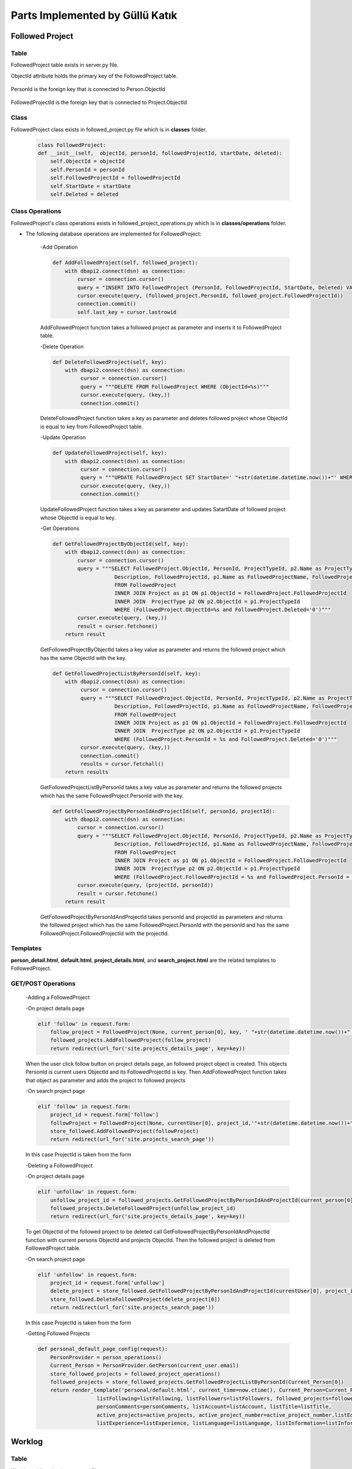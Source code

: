 Parts Implemented by Güllü Katık
================================

****************
Followed Project
****************

Table
-----

FollowedProject table exists in server.py file.

ObjectId attribute holds the primary key of the FollowedProject table.

    .. code-block::sql

        CREATE TABLE IF NOT EXISTS FollowedProject(
                ObjectId SERIAL PRIMARY KEY,
                PersonId INT NOT NULL,
                FollowedProjectId INT NOT NULL,
                StartDate TIMESTAMP NOT NULL,
                Deleted BOOLEAN NOT NULL
        )

PersonId is the foreign key that is connected to Person.ObjectId

    .. code-block::sql

        ALTER TABLE FollowedProject ADD  FOREIGN KEY(PersonId) REFERENCES Person(ObjectId) ON DELETE CASCADE

FollowedProjectId is the foreign key that is connected to Project.ObjectId

    .. code-block::sql

        ALTER TABLE FollowedProject ADD  FOREIGN KEY(FollowedProjectId) REFERENCES Project(ObjectId) ON DELETE CASCADE

Class
-----

FollowedProject class exists in followed_project.py file which is in **classes** folder.

    .. code-block:: python

        class FollowedProject:
        def __init__(self,  objectId, personId, followedProjectId, startDate, deleted):
            self.ObjectId = objectId
            self.PersonId = personId
            self.FollowedProjectId = followedProjectId
            self.StartDate = startDate
            self.Deleted = deleted

Class Operations
----------------

FollowedProject's class operations exists in followed_project_operations.py which is in **classes/operations** folder.

- The following database operations are implemented for FollowedProject:

    -Add Operation

    .. code-block:: python

        def AddFollowedProject(self, followed_project):
            with dbapi2.connect(dsn) as connection:
                cursor = connection.cursor()
                query = "INSERT INTO FollowedProject (PersonId, FollowedProjectId, StartDate, Deleted) VALUES (%s, %s,' "+str(datetime.datetime.now())+"', False)"
                cursor.execute(query, (followed_project.PersonId, followed_project.FollowedProjectId))
                connection.commit()
                self.last_key = cursor.lastrowid

    AddFollowedProject function takes a followed project as parameter and inserts it to FollowedProject table.

    -Delete Operation

    .. code-block:: python

        def DeleteFollowedProject(self, key):
            with dbapi2.connect(dsn) as connection:
                 cursor = connection.cursor()
                 query = """DELETE FROM FollowedProject WHERE (ObjectId=%s)"""
                 cursor.execute(query, (key,))
                 connection.commit()

    DeleteFollowedProject function takes a key as parameter and deletes followed project whose ObjectId is equal to key from FollowedProject table.

    -Update Operation

    .. code-block:: python

        def UpdateFollowedProject(self, key):
            with dbapi2.connect(dsn) as connection:
                 cursor = connection.cursor()
                 query = """UPDATE FollowedProject SET StartDate=' "+str(datetime.datetime.now())+"' WHERE (ObjectId=%s)"""
                 cursor.execute(query, (key,))
                 connection.commit()

    UpdateFollowedProject function takes a key as parameter and updates SatartDate of followed project whose ObjectId is equal to key.

    -Get Operations

    .. code-block:: python

        def GetFollowedProjectByObjectId(self, key):
            with dbapi2.connect(dsn) as connection:
                cursor = connection.cursor()
                query = """SELECT FollowedProject.ObjectId, PersonId, ProjectTypeId, p2.Name as ProjectType,
                            Description, FollowedProjectId, p1.Name as FollowedProjectName, FollowedProject.StartDate
                            FROM FollowedProject
                            INNER JOIN Project as p1 ON p1.ObjectId = FollowedProject.FollowedProjectId
                            INNER JOIN  ProjectType p2 ON p2.ObjectId = p1.ProjectTypeId
                            WHERE (FollowedProject.ObjectId=%s and FollowedProject.Deleted='0')"""
                cursor.execute(query, (key,))
                result = cursor.fetchone()
            return result

    GetFollowedProjectByObjectId takes a key value as parameter and returns the followed project which has the same ObjectId with the key.

    .. code-block:: python

        def GetFollowedProjectListByPersonId(self, key):
            with dbapi2.connect(dsn) as connection:
                 cursor = connection.cursor()
                 query = """SELECT FollowedProject.ObjectId, PersonId, ProjectTypeId, p2.Name as ProjectType,
                            Description, FollowedProjectId, p1.Name as FollowedProjectName, FollowedProject.StartDate, p1.ObjectId
                            FROM FollowedProject
                            INNER JOIN Project as p1 ON p1.ObjectId = FollowedProject.FollowedProjectId
                            INNER JOIN  ProjectType p2 ON p2.ObjectId = p1.ProjectTypeId
                            WHERE (FollowedProject.PersonId = %s and FollowedProject.Deleted='0')"""
                 cursor.execute(query, (key,))
                 connection.commit()
                 results = cursor.fetchall()
            return results

    GetFollowedProjectListByPersonId takes a key value as parameter and returns the followed projects which has the same FollowedProject.PersonId with the key.

    .. code-block:: python

        def GetFollowedProjectByPersonIdAndProjectId(self, personId, projectId):
            with dbapi2.connect(dsn) as connection:
                cursor = connection.cursor()
                query = """SELECT FollowedProject.ObjectId, PersonId, ProjectTypeId, p2.Name as ProjectType,
                            Description, FollowedProjectId, p1.Name as FollowedProjectName, FollowedProject.StartDate
                            FROM FollowedProject
                            INNER JOIN Project as p1 ON p1.ObjectId = FollowedProject.FollowedProjectId
                            INNER JOIN  ProjectType p2 ON p2.ObjectId = p1.ProjectTypeId
                            WHERE (FollowedProject.FollowedProjectId = %s and FollowedProject.PersonId = %s and FollowedProject.Deleted='0')"""
                cursor.execute(query, (projectId, personId))
                result = cursor.fetchone()
            return result

    GetFollowedProjectByPersonIdAndProjectId takes personId and projectId as parameters and returns the followed project which has the same FollowedProject.PersonId with the personId and has the same FollowedProject.FollowedProjectId with the projectId.

Templates
---------
**person_detail.html**, **default.html**, **project_details.html**, and **search_project.html** are the related templates to FollowedProject.

GET/POST Operations
-------------------

    -Adding a FollowedProject

    -On project details page

    .. code-block:: python

        elif 'follow' in request.form:
            follow_project = FollowedProject(None, current_person[0], key, ' "+str(datetime.datetime.now())+" ', False)
            followed_projects.AddFollowedProject(follow_project)
            return redirect(url_for('site.projects_details_page', key=key))

    When the user click follow button on project details page, an followed project object is created. This objects PersonId is current users ObjectId and its FollowedProjectId is key. Then AddFollowedProject function takes that object as parameter and adds the project to followed projects

    -On search project page

    .. code-block:: python

        elif 'follow' in request.form:
            project_id = request.form['follow']
            followProject = FollowedProject(None, currentUser[0], project_id,'"+str(datetime.datetime.now())+"', False)
            store_followed.AddFollowedProject(followProject)
            return redirect(url_for('site.projects_search_page'))

    In this case ProjectId is taken from the form

    -Deleting a FollowedProject

    -On project details page

    .. code-block:: python

        elif 'unfollow' in request.form:
            unfollow_project_id = followed_projects.GetFollowedProjectByPersonIdAndProjectId(current_person[0] ,key)[0]
            followed_projects.DeleteFollowedProject(unfollow_project_id)
            return redirect(url_for('site.projects_details_page', key=key))

    To get ObjectId of the followed project to be deleted call GetFollowedProjectByPersonIdAndProjectId function with current persons ObjectId and projects ObjectId. Then the followed project is deleted from FolllowedProject table.

    -On search project page

    .. code-block:: python

        elif 'unfollow' in request.form:
            project_id = request.form['unfollow']
            delete_project = store_followed.GetFollowedProjectByPersonIdAndProjectId(currentUser[0], project_id)
            store_followed.DeleteFollowedProject(delete_project[0])
            return redirect(url_for('site.projects_search_page'))

    In this case ProjectId is taken from the form

    -Getting Followed Projects

    .. code-block:: python

        def personal_default_page_config(request):
            PersonProvider = person_operations()
            Current_Person = PersonProvider.GetPerson(current_user.email)
            store_followed_projects = followed_project_operations()
            followed_projects = store_followed_projects.GetFollowedProjectListByPersonId(Current_Person[0])
            return render_template('personal/default.html', current_time=now.ctime(), Current_Person=Current_Person,
                           listFollowing=listFollowing, listFollowers=listFollowers, followed_projects=followed_projects,
                           personComments=personComments, listAccount=listAccount, listTitle=listTitle,
                           active_projects=active_projects, active_project_number=active_project_number,listEducation=listEducation, listSkill=listSkill,
                           listExperience=listExperience, listLanguage=listLanguage, listInformation=listInformation)


*******
Worklog
*******

Table
-----

Worklog table exists in server.py file.

ObjectId attribute holds the primary key of the Worklog table.

    .. code-block::sql

        CREATE TABLE IF NOT EXISTS WorkLog (
                ObjectId SERIAL PRIMARY KEY,
                ProjectId INTEGER NOT NULL,
                CommitMessage VARCHAR(500) NOT NULL,
                CreatedDate TIMESTAMP NOT NULL,
                CreatorPersonId INTEGER NOT NULL,
                Deleted BOOLEAN NOT NULL
        )

ProjectId is the foreign key that is connected to Project.ObjectId

    .. code-block::sql

        ALTER TABLE Worklog ADD  FOREIGN KEY(CreatorPersonId) REFERENCES Person(ObjectId) ON DELETE CASCADE

CreatorPersonId is the foreign key that is connected to Person.ObjectId

    .. code-block::sql

        ALTER TABLE Worklog ADD  FOREIGN KEY(ProjectId) REFERENCES Project(ObjectId) ON DELETE CASCADE

Class
-----

Worklog class exists in work_log.py file which is in **classes** folder.

    .. code-block:: python

        class WorkLog:
            def __init__(self, objectId, projectId, commitMessage, createDate, creatorPersonId, deleted):
                self.ObjectId = objectId
                self.ProjectId = projectId
                self.CommitMessage = commitMessage
                self.CreateDate = createDate
                self.CreatorPersonId = creatorPersonId
                self.Deleted = deleted

Class Operations
----------------

Worklog's class operations exists in work_log_operations.py which is in **classes/operations** folder.

- The following database operations are implemented for Worklog:

    -Add Operation

    .. code-block:: python

        def AddWorkLog(self, work_log):
            with dbapi2.connect(dsn) as connection:
                cursor = connection.cursor()
                query = "INSERT INTO WorkLog (ProjectId, CommitMessage, CreatedDate, CreatorPersonId, Deleted) VALUES (%s, %s,' "+str(datetime.datetime.now())+" ', %s, False)"
                cursor.execute(query, (work_log.ProjectId, work_log.CommitMessage, work_log.CreatorPersonId))
                connection.commit()
                self.last_key = cursor.lastrowid

    AddWorkLog function takes a work log as parameter and inserts it to Worklog table.

    -Delete Operation

    .. code-block:: python

        def DeleteWorkLog(self, key):
            with dbapi2.connect(dsn) as connection:
                cursor = connection.cursor()
                query = """DELETE FROM WorkLog WHERE (ObjectId=%s)"""
                cursor.execute(query, (key,))
                connection.commit()

    DeleteWorkLog function takes a key as parameter and deletes work log whose ObjectId is equal to key from Worklog table.

    -Update Operation

    .. code-block:: python

        def UpdateWorkLog(self, key, commitMessage):
            with dbapi2.connect(dsn) as connection:
                cursor = connection.cursor()
                query = """UPDATE Worklog SET CommitMessage = %s WHERE (ObjectId = %s)"""
                cursor.execute(query, (commitMessage, key,))
                connection.commit()

    UpdateFollowedProject function takes a key and commitMessage as parameters and updates CommitMessage of work log whose ObjectId is equal to key.

    -Get Operations

    .. code-block:: python

        def GetWorkLogByProjectId(self, key):
            with dbapi2.connect(dsn) as connection:
                cursor = connection.cursor()
                query = """SELECT WorkLog.ObjectId, CommitMessage, CreatedDate, CreatorPersonId ,p1.FirstName || ' ' || p1.LastName as CreatorPersonName,
                                              ProjectId, p2.Name as ProjectName
                                              FROM WorkLog
                                              INNER JOIN Person as p1 ON (WorkLog.CreatorPersonId = p1.ObjectId)
                                              INNER JOIN Project as p2 ON (WorkLog.ProjectId = p2.ObjectId)
                                              WHERE (WorkLog.ProjectId=%s and Worklog.Deleted='0') ORDER BY WorkLog.CreatedDate DESC"""
                cursor.execute(query, (key,))
                connection.commit()
                results = cursor.fetchall()
            return results

    GetWorkLogByProjectId takes a key value as parameter and returns the work logs which has the same ProjectId with the key.

    -Get Operations

    .. code-block:: python

        def GetFollowedProjectsWorkLogs(self, key):
            with dbapi2.connect(dsn) as connection:
                cursor = connection.cursor()
                query = """SELECT WorkLog.ObjectId, CommitMessage, CreatedDate, CreatorPersonId ,p1.FirstName || ' ' || p1.LastName as CreatorPersonName,
                                              ProjectId, p2.Name as ProjectName
                                              FROM WorkLog
                                              INNER JOIN Person as p1 ON (WorkLog.CreatorPersonId = p1.ObjectId)
                                              INNER JOIN Project as p2 ON (WorkLog.ProjectId = p2.ObjectId)
                                              JOIN FollowedProject as p3 ON (WorkLog.ProjectId = p3.FollowedProjectId)
                                              WHERE (p3.PersonId = %s
                                              AND Worklog.Deleted='0') ORDER BY WorkLog.CreatedDate DESC """
                cursor.execute(query, (key,))
                connection.commit()
                results = cursor.fetchall()
            return results

    GetFollowedProjectWorkLogs takes a key value as parameter and returns the work logs of projects that in the FollowedProject table.

Templates
---------
**project_details.html**, and **dashboard.html** are the related templates to Worklog.

GET/POST Operations
-------------------

    -Adding a Worklog

    .. code-block:: python

        elif 'addWorklog' in request.form:
            cretaorPersonId = person_operations.GetPerson(current_user, current_user.email)[0]
            projectId = key
            commitMessage = request.form['commitMessage']
            worklog = WorkLog(None, projectId, commitMessage, ' "+str(datetime.datetime.now())+" ', cretaorPersonId, False)
            store_worklogs.AddWorkLog(worklog)
            return redirect(url_for('site.projects_details_page', key=key))

    CreatorPersonId of new work log is current users ObjectId

    CommitMessage is taken from form(user)

    ProjectId is key

    A work log object is created by using this parameters and is added to the projects work logs

    -Deleting a Worklog

    .. code-block:: python

        elif 'deleteWorklog' in request.form:
            worklog_id = request.form['deleteWorklog']
            store_worklogs.DeleteWorkLog(worklog_id)
            return redirect(url_for('site.projects_details_page', key=key))

    -Updating Worklog

    .. code-block:: python

        elif 'editWorklog' in request.form:
            worklog_id = request.form['editWorklog']
            new_log = request.form['new_log']
            store_worklogs.UpdateWorkLog(worklog_id, new_log)
            return redirect(url_for('site.projects_details_page', key=key))

     -Getting Worklogs

    -On projects details page

    .. code-block:: python

        store_worklogs = work_log_operations()
        if submit_type == 'GET':
            worklogs = store_worklogs.GetWorkLogByProjectId(key)
            current_user_objectid = person_operations.GetPerson(current_user, current_user.email)[0]
            return render_template('projects/project_details.html', project=project, project_comments=project_comments,
                                   members=members, worklogs=worklogs, listManager=listManager, isFollow=isFollow,
                                   current_user_objectid=current_user_objectid, project_creator=project_creator, listPerson=listPerson)

    -On home page

    .. code-block:: python

    def home_page_config(request):
        PersonProvider = person_operations()
        Current_Person = PersonProvider.GetPerson(current_user.email)
        store_worklogs = work_log_operations()
        worklogs = store_worklogs.GetFollowedProjectsWorkLogs(Current_Person[0])
        return render_template('dashboard.html', worklogs=worklogs, active_projects=active_projects)

*****
Skill
*****

Table
-----

Skill table exists in server.py file.

ObjectId attribute holds the primary key of the Skill table.

    .. code-block:: sql

        CREATE TABLE IF NOT EXISTS Skill(
                ObjectId SERIAL PRIMARY KEY,
                CVId INTEGER NOT NULL,
                Name VARCHAR(50) NOT NULL,
                Level VARCHAR(50) NOT NULL,
                Deleted BOOLEAN NOT NULL
        )

CVId is the foreign key that is connected to CV.ObjectId

    .. code-block:: sql

        ALTER TABLE Skill ADD FOREIGN KEY(CVId) REFERENCES CV(ObjectId) ON DELETE CASCADE

Class
-----

Skill class exists in language.py file which is in **classes** folder.

.. code-block:: python

    class Skill:
        def __init__(self, objectId, cvId, name, level):
            self.ObjectId = objectId
            self.CVId = cvId
            self.Name = name
            self.Level = level
            self.Deleted = 0

Class Operations
----------------

Skill class operations exists in skill_operations.py which is in **classes/operations** folder.

- The following database operations are implemented for Skill Class:

    -Add Operation

    .. code-block:: python

        def AddSkill(self, cvId, name, level):
            with dbapi2.connect(dsn) as connection:
                cursor = connection.cursor()
                query = "INSERT INTO Skill(CVId, Name, Level, Deleted) VALUES(%s, %s, %s, FALSE)"
                cursor.execute(query, (cvId, name, level,))
                connection.commit()
                self.last_key = cursor.

    AddSkill takes skill's CV id, name and level as parameters and inserts the attributes to the Skill Table.

    -Delete Operation

    .. code-block:: python

        def DeleteSkill(self, key):
            with dbapi2.connect(dsn) as connection:
                cursor = connection.cursor()
                query = """DELETE FROM Skill WHERE(ObjectId = %s)"""
                cursor.execute(query, (key,))
                connection.commit()

    DeleteSkill function takes a key as parameter and deletes skill whose ObjectId is equal to key from Skill table.

    -Update Operation

    .. code-block:: python

        def UpdateSkill(self, key, name, level):
            with dbapi2.connect(dsn) as connection:
                cursor = connection.cursor()
                query = """UPDATE Skill SET Name = %s, Level = %s WHERE(ObjectId = %s)"""
                cursor.execute(query, (name, level, key,))
                connection.commit()

    UpdateSkill takes key value, name and level as parameters and updates the information whose ObjectId is the key, with the given attribute.

    -Get Operation

    .. code-block:: python

        def GetSkillByCVId(self, key):
            with dbapi2.connect(dsn) as connection:
                cursor = connection.cursor()
                query = """SELECT ObjectId, CVId, Name, Level FROM Skill
                        WHERE CVId = %s"""
                cursor.execute(query, (key,))
                results = cursor.fetchall()
                return results

    GetSkillByCVId function takes a key value as parameter and returns related CV's skill, which has the same ObjectId with the key.

Templates
---------
**cv.html**, **person_detail.html** and **default.html** are the related templates to Skill.

GET/POST Operations
-------------------

    -Adding a Skill

    .. code-block:: python

        elif request and 'newSkill' in request.form and request.method == 'POST':
            newSkillName = request.form['newSkill']
            skillLevel = request.form['skillLevel']
            store_skill.AddSkill(key, newSkillName, skillLevel)
            skills = store_skill.GetSkillByCVId(key)
            updateCV = "TRUE"

    -Deleting a Skill

    .. code-block:: python

        elif request and 'deleteSkill' in request.form and request.method == 'POST':
            delete_id = request.form['deleteSkill']
            store_skill.DeleteSkill(delete_id)
            skills = store_skill.GetSkillByCVId(key)
            updateCV = "TRUE"

    -Updating a Skill

    .. code-block:: python

        elif request and 'updateSkillName' in request.form and request.method == 'POST':
            updateSkillName = request.form['updateSkillName']
            updateSkillLevel = request.form['updateSkillLevel']
            update_id = request.form['updateSkillId']
            store_skill.UpdateSkill(update_id, updateSkillName, updateSkillLevel)
            skills = store_skill.GetSkillByCVId(key)
            updateCV = "TRUE"


    -Getting Skills

    .. code-block:: python

        def personal_cv_pagewithkey_config(submit_type, key):
            PersonProvider = person_operations()
            CurrentPerson = PersonProvider.GetPerson(current_user.email)
            store_skill = skill_operations()
            skills = store_skill.GetSkillByCVId(key)
            return render_template('personal/cv.html', cvs=cvs,CurrentCV=CurrentCV, languages = allLanguages, experiences=experiences, listEducation=listEducation,
                                   current_time=now.ctime(), informationn=allInformation, listInformation=listInformation, skills=skills)



    All skills belong to the CV are gotten and they are shown on CV page.